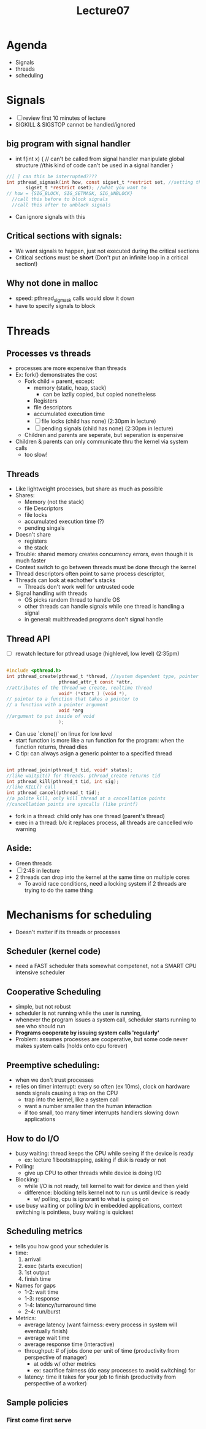 #+title: Lecture07

* Agenda
- Signals
- threads
- scheduling
* Signals
- [ ] review first 10 minutes of lecture
- SIGKILL & SIGSTOP cannot be handled/ignored
** big program with signal handler
- int f(int x) { // can't be called from signal handler
    manipulate global structure //this kind of code can't be used in a signal handler
  }
#+begin_src c
//[ ] can this be interrupted????
int pthread_sigmask(int how, const sigset_t *restrict set, //setting the signal mask
       sigset_t *restrict oset); //what you want to
// how = {SIG_BLOCK, SIG_SETMASK, SIG_UNBLOCK}
  //call this before to block signals
  //call this after to unblock signals

#+end_src
- Can ignore signals with this
** Critical sections with signals:
- We want signals to happen, just not executed during the critical sections
- Critical sections must be **short** (Don't put an infinite loop in a critical section!)
** Why not done in malloc
- speed: pthread_sigmask calls would slow it down
- have to specify signals to block
* Threads
** Processes vs threads
- processes are more expensive than threads
- Ex: fork() demonstrates the cost
  - Fork child = parent, except:
    - memory (static, heap, stack)
      - can be lazily copied, but copied nonetheless
    - Registers
    - file descriptors
    - accumulated execution time
    - [ ] file locks (child has none) (2:30pm in lecture)
    - [ ] pending signals (child has none) (2:30pm in lecture)
  - Children and parents are seperate, but seperation is expensive
- Children & parents can only communicate thru the kernel via system calls
  - too slow!
** Threads
- Like lightweight processes, but share as much as possible
- Shares:
  - Memory (not the stack)
  - file Descriptors
  - file locks
  - accumulated execution time (?)
  - pending singals
- Doesn't share
  - registers
  - the stack
- Trouble: shared memory creates concurrency errors, even though it is much faster
- Context switch to go between threads must be done through the kernel
- Thread descriptors often point to same process descriptor,
- Threads can look at eachother's stacks
  - Threads don't work well for untrusted code
- Signal handling with threads
  - OS picks random thread to handle OS
  - other threads can handle signals while one thread is handling a signal
  - in general: multithreaded programs don't signal handle
** Thread API
- [ ] rewatch lecture for pthread usage (highlevel, low level) (2:35pm)
#+begin_src c

#include <pthread.h>
int pthread_create(pthread_t *thread, //system dependent type, pointer to where we put pthread ID
                   pthread_attr_t const *attr,
//attributes of the thread we create, realtime thread
                   void* (*start ) (void *),
// pointer to a function that takes a pointer to
// a function with a pointer argument
                   void *arg
//argument to put inside of void
                   );

#+end_src
- Can use `clone()` on linux for low level
- start function is more like a run function for the program: when the function returns, thread dies
- C tip: can always asign a generic pointer to a specified thread
#+begin_src c

int pthread_join(pthread_t tid, void* status);
//like waitpit() for threads. pthread_create returns tid
int pthread_kill(pthread_t tid, int sig);
//like KILL() call
int pthread_cancel(pthread_t tid);
//a polite kill, only kill thread at a cancellation points
//cancellation points are syscalls (like printf)

#+end_src
- fork in a thread: child only has one thread (parent's thread)
- exec in a thread: b/c it replaces process, all threads are cancelled w/o warning
** Aside:
- Green threads
- [ ] 2:48 in lecture
- 2 threads can drop into the kernel at the same time on multiple cores
  - To avoid race conditions, need a locking system if 2 threads are trying to do the same thing
* Mechanisms for scheduling
- Doesn't matter if its threads or processes
** Scheduler (kernel code)
- need a FAST scheduler thats somewhat competenet, not a SMART CPU intensive scheduler
** Cooperative Scheduling
- simple, but not robust
- scheduler is not running while the user is running,
- whenever the program issues a system call, scheduler starts running to see who should run
- **Programs cooperate by issuing system calls 'regularly'**
- Problem: assumes processes are cooperative, but some code never makes system calls (holds onto cpu forever)
** Preemptive scheduling:
- when we don't trust processes
- relies on timer interrupt: every so often (ex 10ms), clock on hardware sends signals causing a trap on the CPU
  - trap into the kernel, like a system call
  - want a number smaller than the human interaction
  - if too small, too many timer interrupts handlers slowing down applications
** How to do I/O
- busy waiting: thread keeps the CPU while seeing if the device is ready
  - ex: lecture 1 bootstrapping, asking if disk is ready or not
- Polling:
  - give up CPU to other threads while device is doing I/O
- Blocking:
  - while I/O is not ready, tell kernel to wait for device and then yield
  - difference: blocking tells kernel not to run us until device is ready
    - w/ polling, cpu is ignorant to what is going on
- use busy waiting or polling b/c in embedded applications, context switching is pointless, busy waiting is quickest
** Scheduling metrics
- tells you how good your scheduler is
- time:
  1. arrival
  2. exec (starts execution)
  3. 1st output
  4. finish time
- Names for gaps
  - 1-2: wait time
  - 1-3: response
  - 1-4: latency/turnaround time
  - 2-4: run/burst
- Metrics:
  - average latency (want fairness: every process in system will eventually finish)
  - average wait time
  - average response time (interactive)
  - throughput: # of jobs done per unit of time (productivity from perspective of manager)
    - at odds w/ other metrics
    - ex: sacrifice fairness (do easy processes to avoid switching) for
  - latency: time it takes for your job to finish (productivity from perspective of a worker)
** Sample policies
*** First come first serve
